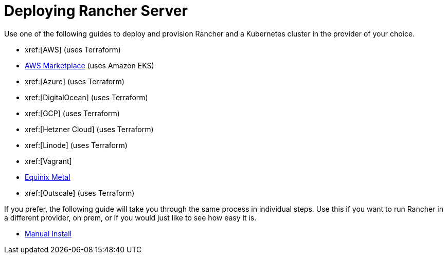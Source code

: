 = Deploying Rancher Server

Use one of the following guides to deploy and provision Rancher and a Kubernetes cluster in the provider of your choice.

* xref:[AWS] (uses Terraform)
* xref:installation-and-upgrade/quick-start/deploy-rancher/aws-marketplace.adoc[AWS Marketplace] (uses Amazon EKS)
* xref:[Azure] (uses Terraform)
* xref:[DigitalOcean] (uses Terraform)
* xref:[GCP] (uses Terraform)
* xref:[Hetzner Cloud] (uses Terraform)
* xref:[Linode] (uses Terraform)
* xref:[Vagrant]
* xref:installation-and-upgrade/quick-start/deploy-rancher/equinix-metal.adoc[Equinix Metal]
* xref:[Outscale] (uses Terraform)

If you prefer, the following guide will take you through the same process in individual steps. Use this if you want to run Rancher in a different provider, on prem, or if you would just like to see how easy it is.

* xref:installation-and-upgrade/quick-start/deploy-rancher/helm-cli.adoc[Manual Install]

